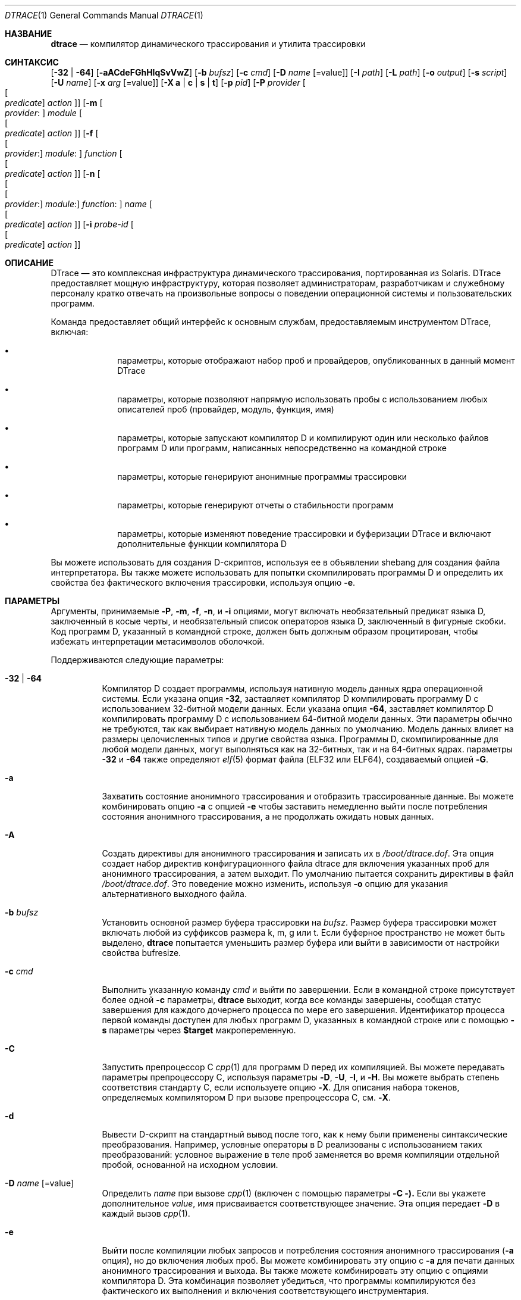 .\" CDDL HEADER START
.\"
.\" Содержимое этого файла подпадает под условия
.\" Common Development and Distribution License ("Лицензия").
.\" Вы не можете использовать этот файл, кроме как в соответствии с Лицензией.
.\"
.\" Вы можете получить копию Лицензии по адресу usr/src/OPENSOLARIS.LICENSE
.\" или http://www.opensolaris.org/os/licensing.
.\" Ознакомьтесь с Лицензией для конкретного языка, регулирующего права
.\" и ограничения по Лицензии.
.\"
.\" При распространении защищенного кода включайте этот заголовок CDDL в каждый
.\" файл и включайте файл Лицензии по адресу usr/src/OPENSOLARIS.LICENSE.
.\" Если применимо, добавьте следующее под этим заголовком CDDL, заменив
.\" поля, заключенные в квадратные скобки "[]", вашей информацией: Portions Copyright [yyyy] [имя копирайтера]
.\"
.\" CDDL HEADER END
.\" Авторское право (c) 2006, Sun Microsystems, Inc. Все права защищены.
.\"
.\" $FreeBSD$
.\"
.Dd 24 февраля 2023 года
.Dt DTRACE 1
.Os
.Sh НАЗВАНИЕ
.Nm dtrace
.Nd компилятор динамического трассирования и утилита трассировки
.Sh СИНТАКСИС
.Nm
.Op Fl 32 | Fl 64
.Op Fl aACdeFGhHlqSvVwZ
.Op Fl b Ar bufsz
.Op Fl c Ar cmd
.Op Fl D Ar name Op Ns = Ns value
.Op Fl I Ar path
.Op Fl L Ar path
.Op Fl o Ar output
.Op Fl s Ar script
.Op Fl U Ar name
.Op Fl x Ar arg Op Ns = Ns value
.Op Fl X Cm a | c | s | t
.Op Fl p Ar pid
.Op Fl P Ar provider Oo Oo Ar predicate Oc Ar action Oc
.Op Fl m Oo Ar provider : Oc Ar module Oo Oo Ar predicate Oc Ar action Oc
.Op Fl f Oo Oo Ar provider : Oc Ar module : Oc Ar function Oo Oo Ar predicate \
    Oc Ar action Oc
.Op Fl n Oo Oo Oo Ar provider : Oc Ar module : Oc Ar function : Oc Ar name \
    Oo Oo Ar predicate Oc Ar action Oc
.Op Fl i Ar probe-id Oo Oo Ar predicate Oc Ar action Oc
.Sh ОПИСАНИЕ
DTrace — это комплексная инфраструктура динамического трассирования, портированная из Solaris.
DTrace предоставляет мощную инфраструктуру, которая позволяет администраторам,
разработчикам и служебному персоналу кратко отвечать на произвольные вопросы о
поведении операционной системы и пользовательских программ.
.Pp
Команда
.Nm
предоставляет общий интерфейс к основным службам, предоставляемым
инструментом DTrace, включая:
.Bl -bullet -offset indent
.It
параметры, которые отображают набор проб и провайдеров, опубликованных в данный момент DTrace
.It
параметры, которые позволяют напрямую использовать пробы с использованием любых описателей проб
(провайдер, модуль, функция, имя)
.It
параметры, которые запускают компилятор D и компилируют один или несколько файлов программ D или программ, написанных непосредственно на командной строке
.It
параметры, которые генерируют анонимные программы трассировки
.It
параметры, которые генерируют отчеты о стабильности программ
.It
параметры, которые изменяют поведение трассировки и буферизации DTrace и включают
дополнительные функции компилятора D
.El
.Pp
Вы можете использовать
.Nm
для создания D-скриптов, используя ее в объявлении shebang для создания
файла интерпретатора.
Вы также можете использовать
.Nm
для попытки скомпилировать программы D и определить их свойства без
фактического включения трассировки, используя опцию
.Fl e .
.Sh ПАРАМЕТРЫ
Аргументы, принимаемые
.Fl P ,
.Fl m ,
.Fl f ,
.Fl n ,
и
.Fl i
опциями, могут включать необязательный предикат языка D,
заключенный в косые черты, и необязательный список операторов языка D,
заключенный в фигурные скобки.
Код программ D, указанный в командной строке, должен быть должным образом процитирован, чтобы
избежать интерпретации метасимволов оболочкой.
.Pp
Поддерживаются следующие параметры:
.Bl -tag -width indent
.It Fl 32 | Fl 64
Компилятор D создает программы, используя нативную модель данных ядра операционной
системы.
Если указана опция
.Fl 32 ,
.Nm
заставляет компилятор D компилировать программу D с использованием 32-битной модели данных.
Если указана опция
.Fl 64 ,
.Nm
заставляет компилятор D компилировать программу D с использованием 64-битной модели данных.
Эти параметры обычно не требуются, так как
.Nm
выбирает нативную модель данных по умолчанию.
Модель данных влияет на размеры целочисленных типов и другие свойства языка.
Программы D, скомпилированные для любой модели данных, могут выполняться как на 32-битных, 
так и на 64-битных ядрах.
параметры
.Fl 32
и
.Fl 64
также определяют
.Xr elf 5
формат файла (ELF32 или ELF64), создаваемый опцией
.Fl G .
.It Fl a
Захватить состояние анонимного трассирования и отобразить трассированные данные.
Вы можете комбинировать опцию
.Fl a
с опцией
.Fl e
чтобы заставить
.Nm
немедленно выйти после потребления состояния анонимного трассирования, а не
продолжать ожидать новых данных.
.It Fl A
Создать директивы для анонимного трассирования и записать их в
.Pa /boot/dtrace.dof .
Эта опция создает набор директив конфигурационного файла dtrace для включения
указанных проб для анонимного трассирования, а затем выходит.
По умолчанию
.Nm
пытается сохранить директивы в файл
.Pa /boot/dtrace.dof .
Это поведение можно изменить, используя
.Fl o
опцию для указания альтернативного выходного файла.
.It Fl b Ar bufsz
Установить основной размер буфера трассировки на
.Ar bufsz .
Размер буфера трассировки может включать любой из суффиксов размера k, m, g или t.
Если буферное пространство не может быть выделено,
.Nm dtrace
попытается уменьшить размер буфера или выйти в зависимости от настройки
свойства bufresize.
.It Fl c Ar cmd
Выполнить указанную команду
.Ar cmd
и выйти по завершении.
Если в командной строке присутствует более одной
.Fl c
параметры,
.Nm dtrace
выходит, когда все команды завершены, сообщая статус завершения для каждого дочернего
процесса по мере его завершения.
Идентификатор процесса первой команды доступен для любых программ D,
указанных в командной строке или с помощью
.Fl s
параметры через
.Li $target
макропеременную.
.It Fl C
Запустить препроцессор C
.Xr cpp 1
для программ D перед их компиляцией.
Вы можете передавать параметры препроцессору C, используя параметры
.Fl D ,
.Fl U ,
.Fl I ,
и
.Fl H .
Вы можете выбрать степень соответствия стандарту C, если используете опцию
.Fl X .
Для описания набора токенов, определяемых компилятором D при вызове препроцессора C, см.
.Fl X .
.It Fl d
Вывести D-скрипт на стандартный вывод после того, как к нему были применены синтаксические преобразования.
Например, условные операторы в D реализованы с использованием таких преобразований: условное выражение в теле проб заменяется во время компиляции отдельной пробой, основанной на исходном условии.
.It Fl D Ar name Op Ns = Ns value
Определить
.Ar name
при вызове
.Xr cpp 1
(включен с помощью параметры
.Fl C ).
Если вы укажете дополнительное
.Ar value ,
имя присваивается соответствующее значение.
Эта опция передает
.Fl D
в каждый вызов
.Xr cpp 1 .
.It Fl e
Выйти после компиляции любых запросов и потребления состояния анонимного трассирования
.Fl ( a
опция), но до включения любых проб.
Вы можете комбинировать эту опцию с
.Fl a
для печати данных анонимного трассирования и выхода.
Вы также можете комбинировать эту опцию с опциями компилятора D.
Эта комбинация позволяет убедиться, что программы компилируются без фактического их выполнения и включения соответствующего инструментария.
.It Fl f Oo Oo Ar provider : Oc Ar module : Oc Ar function Oo Oo Ar predicate \
    Oc Ar action Oc
Указать имя функции для трассировки или списка
.Fl ( l
опция).
Соответствующий аргумент может включать любую из форм описания проб
.Ar provider:module:function ,
.Ar module:function ,
или
.Ar function .
Неуказанные поля описания проб остаются пустыми и соответствуют любым пробам, независимо от значений в этих полях.
Если в описании не указаны другие квалификаторы, кроме
.Ar function ,
все пробы с соответствующей
.Ar function
будут соответствовать.
Аргумент
.Fl f
может быть дополнен необязательной секцией предиката D.
Можно указать более одной
.Fl f
параметры в командной строке одновременно.
.It Fl F
Объединить вывод трассировки, идентифицируя вход и выход функций.
Сообщения о входе в функцию отформатированы с отступом и их вывод отмечен префиксом
.Ql -> .
Сообщения о выходе из функции выровнены слева, и их вывод отмечен префиксом
.Ql <- .
Сообщения о входе в системный вызов отформатированы с отступом и их вывод отмечен префиксом
.Ql => .
Сообщения о выходе из системного вызова выровнены слева и их вывод отмечен префиксом
.Ql <= .
.It Fl G
Сгенерировать ELF-файл, содержащий встроенную программу DTrace.
Пробы DTrace, указанные в программе, сохраняются внутри переносимого ELF
объекта, который может быть связан с другой программой.
Если опция
.Fl o
присутствует, ELF-файл сохраняется с именем, указанным в качестве аргумента для этого операнда.
Если опция
.Fl o
отсутствует и программа DTrace находится в файле с именем
.Ar filename.d ,
тогда ELF-файл сохраняется с именем
.Ar filename.o .
В противном случае ELF-файл сохраняется под именем d.out.
.It Fl h
Сгенерировать заголовочный файл, содержащий макросы, соответствующие пробам в
указанных определениях провайдеров.
Эту опцию следует использовать для создания заголовочного файла, который включается другими
исходными файлами для последующего использования с опцией
.Fl G .
Если опция
.Fl o
присутствует, заголовочный файл сохраняется с именем, указанным в качестве аргумента для этой параметры.
Если опция
.Fl o
отсутствует и программа DTrace находится в файле с именем
.Ar filename.d ,
то заголовочный файл сохраняется под именем
.Ar filename.h .
.It Fl H
Вывести имена файлов при включении при вызове
.Xr cpp 1
(включен с помощью параметры
.Fl C ).
Эта опция передает
.Fl H
в каждый вызов
.Xr cpp 1 ,
заставляя его отображать список имен файлов, по одному на каждой строке, в стандартный вывод.
.It Fl i Ar probe-id Op Oo Ar predicate Oc Ar action
Указать идентификатор пробы
.It Fl o Ar output
Указать
.Ar output
файл для опций
.Fl A , G ,
и
.Fl l ,
или для самих трассированных данных.
Если опция
.Fl A
присутствует и
.Fl o
не присутствует, файл по умолчанию —
.Pa /boot/dtrace.dof .
Если опция
.Fl G
присутствует и аргумент параметры
.Fl s
имеет форму
.Ar filename.d
и
.Fl o
не присутствует, файл по умолчанию —
.Ar filename.o .
В противном случае файл по умолчанию —
.Ar d.out .
.It Fl p Ar pid
Захватить указанный идентификатор процесса
.Ar pid ,
кэшировать его таблицы символов и выйти по завершении.
Если в командной строке присутствует более одной
.Fl p
параметры,
.Nm
выходит, когда все команды завершены, сообщая статус завершения для каждого процесса
по мере его завершения.
Первый идентификатор процесса доступен для любых программ D, указанных в командной строке
или с помощью параметры
.Fl s
через макропеременную
.Li $target .
.It Fl P Ar provider Oo Oo Ar predicate Oc Ar action Oc
Указать имя провайдера для трассировки или списка
.Fl ( l
опция).
Оставшиеся поля описания проб — модуль, функция и имя — остаются пустыми и соответствуют любым пробам, независимо от значений в этих полях.
Аргумент
.Fl P
может быть дополнен необязательной секцией предиката D.
Можно указать более одной
.Fl P
параметры в командной строке одновременно.
.It Fl q
Включить тихий режим.
.Nm
подавляет сообщения, такие как количество проб, соответствующих указанным
опциям и программам D, и не печатает заголовки столбцов, идентификатор ЦП, идентификатор пробы или вставляет
переносы строк в вывод.
Только данные трассировки и форматированные операторы программ D, такие как
.Ql dtrace()
и
.Ql printf()
отображаются в стандартный вывод.
.It Fl s Ar script
Скомпилировать указанный исходный файл программы D.
Если опция
.Fl e
присутствует, программа компилируется, но инструментарий не включен.
Если опция
.Fl l
присутствует, программа компилируется и набор проб, соответствующих ей, выводится, но инструментарий не включен.
Если ни одна из опций
.Fl e , l , G ,
или
.Fl A
не присутствует, инструментирование, указанное программой D, включается, и начинается трассировка.
.It Fl S
Показать промежуточный код компилятора D.
Компилятор D создает отчет о промежуточном коде, созданном для каждой программы D, в стандартный вывод.
.It Fl U Ar name
Отменить определение указанного
.Ar name
при вызове
.Xr cpp 1
(включен с помощью параметры
.Fl C ).
Эта опция передает
.Fl U
в каждый вызов
.Xr cpp 1 .
.It Fl v
Включить подробный режим.
Если опция
.Fl v
указана,
.Nm
создает отчет о стабильности программы, показывая минимальный уровень стабильности интерфейса и зависимостей для указанных программ D.
.It Fl V
Отчет о самой высокой версии интерфейса программирования D, поддерживаемой
.Nm .
Информация о версии выводится в стандартный вывод, и команда
.Nm
завершается.
.It Fl w
Разрешить деструктивные действия в программах D, указанных с помощью опций
.Fl s , P , m , f , n ,
или
.Fl i .
Если опция
.Fl w
не указана,
.Nm
не позволяет компилировать или включать программу D, содержащую
деструктивные действия.
.It Fl x Ar arg Op Ns = Ns value
Включить или изменить опцию времени выполнения DTrace или опцию компилятора D.
Логические параметры включаются путем указания их имени.
параметры со значениями устанавливаются путем разделения имени параметры и значения знаком равно (=).
.Pp
Аргумент
.Ar size
может иметь суффикс
.Cm K ,
.Cm M ,
.Cm G
или
.Cm T
(в верхнем или нижнем регистре) для обозначения кратного
Килобайтам, Мегабайтам, Гигабайтам или Терабайтам
соответственно.
.Pp
Аргумент
.Ar time
может иметь суффикс
.Cm ns ,
.Cm nsec ,
.Cm us ,
.Cm usec ,
.Cm ms ,
.Cm msec ,
.Cm s  ,
.Cm sec ,
.Cm m ,
.Cm min ,
.Cm h ,
.Cm hour ,
.Cm d  ,
.Cm day ,
.Cm hz .
Если суффикс не указан,
.Cm hz
будет использоваться в качестве единицы.
.Bl -tag -width indent
.It Sy aggrate Ns = Ns Ar time
Скорость считывания агрегации.
.It Sy aggsize Ns = Ns Ar size
Размер буфера агрегации.
.It Sy bufpolicy Ns = Ns Cm fill Ns | Ns Cm switch Ns | Ns Cm ring
Указывает политику буфера для основного буфера.
.It Sy bufresize Ns = Ns Cm auto Ns | Ns Cm manual
Политика изменения размера буфера.
.It Sy bufsize Ns = Ns Ar size
Размер основного буфера на ядро ЦП.
То же, что и флаг
.Fl b .
.It Sy cleanrate Ns = Ns Ar time
Скорость очистки.
Должна быть указана в количестве в секунду с суффиксом
.Дк Li hz .
.It Sy cpu Ns = Ns Ar scalar
Указывает ЦП, на котором включить трассировку.
.It Sy cpp
Запустить препроцессор C для входных файлов.
То же, что и флаг
.Fl C .
.It Sy cpppath Ns = Ns Ar path
Использовать указанный путь для препроцессора C вместо поиска
.Dq cpp
в
.Ev PATH .
.It Sy defaultargs
Разрешить ссылки на неуказанные макроаргументы.
.It Sy destructive
Разрешить деструктивные действия.
То же, что и флаг
.Fl w .
.It Sy dynvarsize Ns = Ns Ar size
Размер динамического пространства переменных.
.It Sy flowindent
Включить отступ потока.
То же, что и флаг
.Fl F .
.It Sy grabanon
Захватить анонимное состояние.
То же, что и флаг
.Fl a .
.It Sy jstackframes Ns = Ns Ar scalar
Количество кадров стека по умолчанию для
.Fn jstack .
.It Sy jstackstrsize Ns = Ns Ar scalar
Размер строки по умолчанию для
.Fn jstack .
.It Sy ldpath Ns = Ns Ar path
Когда указана
.Fl G ,
использовать указанный путь для статического компоновщика
вместо поиска
.Дк "ld"
в
.Ev PATH .
.It Sy libdir Ns = Ns Ar path
Добавить каталог в системный путь библиотек.
.It Sy nspec Ns = Ns Ar scalar
Количество спекуляций.
.It Sy nolibs
Не загружать системные библиотеки D.
.It Sy quiet
Включить тихий режим.
То же, что и флаг
.Fl q .
.It Sy specsize Ns = Ns Ar size
Размер буфера спекуляции.
.It Sy strsize Ns = Ns Ar size
Максимальный размер строк.
.It Sy stackframes Ns = Ns Ar scalar
Максимальное количество кадров стека пространства ядра для разворачивания при выполнении действия
.Fn stack .
.It Sy stackindent Ns = Ns Ar scalar
Количество пробелов для отступа
.Fn stack
и
.Fn ustack
вывода.
.It Sy statusrate Ns = Ns Ar time
Скорость проверки состояния.
.It Sy switchrate Ns = Ns Ar time
Скорость переключения буфера.
.It Sy syslibdir Ns = Ns Ar path
Путь к системным библиотекам.
По умолчанию
.Pa /usr/lib/dtrace .
.It Sy ustackframes Ns = Ns Ar scalar
Максимальное количество кадров стека пользовательского пространства для разворачивания при выполнении действия
.Fn ustack .
.El
.It Fl X Cm a | c | s | t
Указать степень соответствия стандарту ISO C, которая должна быть выбрана при вызове
.Xr cpp 1
(включен с помощью параметры
.Fl C ).
Аргумент параметры
.Fl X
влияет на значение и наличие макроса __STDC__ в зависимости от значения буквенного аргумента.
.sp
Опция
.Fl X
поддерживает следующие аргументы:
.Bl -tag -width indent
.It a
По умолчанию.
ISO C плюс расширения совместимости с K&R, с семантическими изменениями, требуемыми ISO C.
Это режим по умолчанию, если
.Fl X
не указан.
Макрос __STDC__ имеет значение 0, когда
.Xr cpp 1
вызывается вместе с опцией
.Fl Xa .
.It c
Соответствие.
Строго совместимый ISO C, без расширений совместимости с K&R C.
Макрос __STDC__ имеет значение 1, когда
.Xr cpp 1
вызывается вместе с опцией
.Fl \&Xc .
.It s
Только K&R C.
Макрос __STDC__ не определен, когда
.Xr cpp 1
вызывается вместе с опцией
.Fl Xs .
.It t
Переход.
ISO C плюс расширения совместимости с K&R C, без семантических изменений, требуемых ISO C.
Макрос __STDC__ имеет значение 0, когда
.Xr cpp 1
вызывается вместе с опцией
.Fl Xt .
.El
.Pp
Поскольку опция
.Fl X
влияет только на то, как компилятор D вызывает препроцессор C, параметры
.Fl Xa
и
.Fl Xt
эквивалентны с точки зрения D, и обе предоставлены только для облегчения повторного использования настроек из среды сборки C.
.Pp
Независимо от режима
.Fl X ,
следующие дополнительные определения препроцессора C всегда указаны и действительны во всех режимах:
.Bl -bullet -offset indent
.It
__sun
.It
__unix
.It
__SVR4
.It
__sparc (только на системах SPARC)
.It
__sparcv9 (только на системах SPARC при компиляции 64-битных программ)
.It
__i386 (только на системах x86 при компиляции 32-битных программ)
.It
__amd64 (только на системах x86 при компиляции 64-битных программ)
.It
__`uname -s`_`uname -r` (например,
.Ql FreeBSD_9.2-RELEASE .
.It
__SUNW_D=1
.It
.No __SUNW_D_VERSION=0x Ns Ar MMmmmuuu
.Pp
Где
.Ar MM
— значение основного релиза в шестнадцатеричной системе,
.Ar mmm
— значение минорного релиза в шестнадцатеричной системе, и
.Ar uuu
— значение микрорелиза в шестнадцатеричной системе.
.El
.It Fl Z
Разрешить описания проб, которые соответствуют нулевому количеству проб.
Если опция
.Fl Z
не указана,
.Nm
сообщает об ошибке и завершает работу, если какие-либо описания проб, указанные в файлах программ D
.Fl ( s
опция) или в командной строке
.Fl ( P , m , f , n ,
или
.Fl i
параметры) содержат описания, не соответствующие ни одной известной пробе.
.El
.Sh ОПЕРАНДЫ
Вы можете указать ноль или более дополнительных аргументов в командной строке
.Nm
для определения набора макропеременных и т. д.
Дополнительные аргументы могут использоваться в программах D, указанных с помощью параметры
.Fl s
или в командной строке.
.Sh ФАЙЛЫ
.Bl -tag -width /boot/dtrace.dof -compact
.It Pa /boot/dtrace.dof
Файл для анонимных директив трассировки.
.El
.Sh КОД ЗАВЕРШЕНИЯ
Возвращаются следующие коды возврата:
.Bl -tag -width indent
.It 0
Успешное выполнение.
.Pp
Для запросов программы D код возврата 0 указывает, что программы были
успешно скомпилированы, пробы были успешно включены или анонимное состояние
было успешно получено.
.Nm
возвращает 0, даже если указанные запросы трассировки столкнулись с ошибками или потерями данных.
.It 1
Произошла ошибка.
.Pp
Для запросов программы D код возврата 1 указывает, что компиляция программы
не удалась или что указанный запрос не мог быть удовлетворен.
.It 2
Были указаны недопустимые параметры или аргументы командной строки.
.El
.Sh СМ. ТАКЖЕ
.Xr cpp 1 ,
.Xr elf 5 ,
.Xr SDT 9
.Rs
.%T Руководство по динамическому трассированию Solaris
.Re
.Sh ИСТОРИЯ
Утилита
.Nm
впервые появилась в
.Fx 7.1 .
